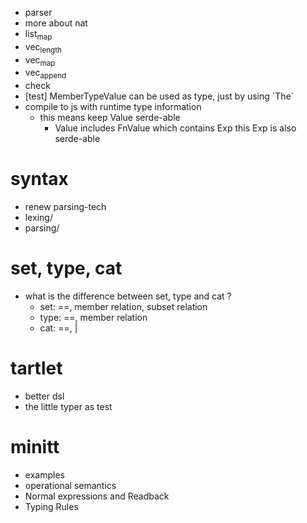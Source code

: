 - parser
- more about nat
- list_map
- vec_length
- vec_map
- vec_append
- check
- [test] MemberTypeValue can be used as type, just by using `The`
- compile to js with runtime type information
  - this means keep Value serde-able
    - Value includes FnValue which contains Exp
      this Exp is also serde-able
* syntax
- renew parsing-tech
- lexing/
- parsing/
* set, type, cat
- what is the difference between set, type and cat ?
  - set: ==, member relation, subset relation
  - type: ==, member relation
  - cat: ==, |
* tartlet
- better dsl
- the little typer as test
* minitt
- examples
- operational semantics
- Normal expressions and Readback
- Typing Rules
